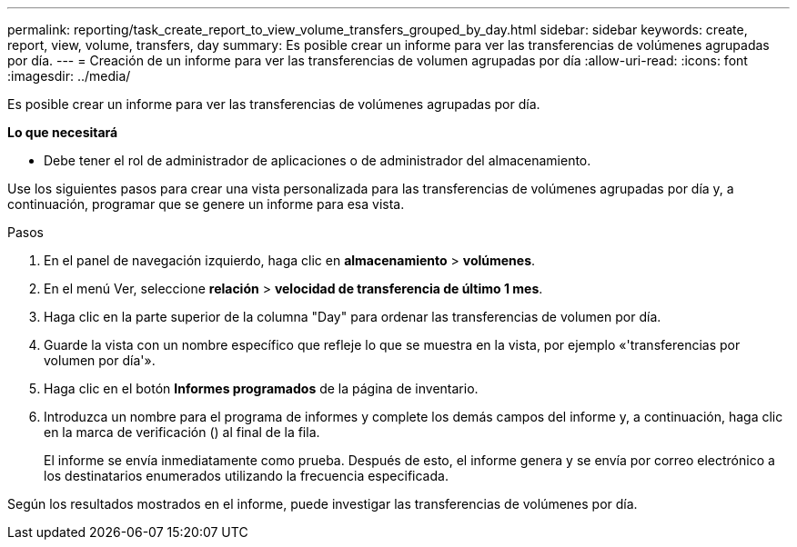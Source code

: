 ---
permalink: reporting/task_create_report_to_view_volume_transfers_grouped_by_day.html 
sidebar: sidebar 
keywords: create, report, view, volume, transfers, day 
summary: Es posible crear un informe para ver las transferencias de volúmenes agrupadas por día. 
---
= Creación de un informe para ver las transferencias de volumen agrupadas por día
:allow-uri-read: 
:icons: font
:imagesdir: ../media/


[role="lead"]
Es posible crear un informe para ver las transferencias de volúmenes agrupadas por día.

*Lo que necesitará*

* Debe tener el rol de administrador de aplicaciones o de administrador del almacenamiento.


Use los siguientes pasos para crear una vista personalizada para las transferencias de volúmenes agrupadas por día y, a continuación, programar que se genere un informe para esa vista.

.Pasos
. En el panel de navegación izquierdo, haga clic en *almacenamiento* > *volúmenes*.
. En el menú Ver, seleccione *relación* > *velocidad de transferencia de último 1 mes*.
. Haga clic en la parte superior de la columna "Day" para ordenar las transferencias de volumen por día.
. Guarde la vista con un nombre específico que refleje lo que se muestra en la vista, por ejemplo «'transferencias por volumen por día'».
. Haga clic en el botón *Informes programados* de la página de inventario.
. Introduzca un nombre para el programa de informes y complete los demás campos del informe y, a continuación, haga clic en la marca de verificación (image:../media/blue_check.gif[""]) al final de la fila.
+
El informe se envía inmediatamente como prueba. Después de esto, el informe genera y se envía por correo electrónico a los destinatarios enumerados utilizando la frecuencia especificada.



Según los resultados mostrados en el informe, puede investigar las transferencias de volúmenes por día.
